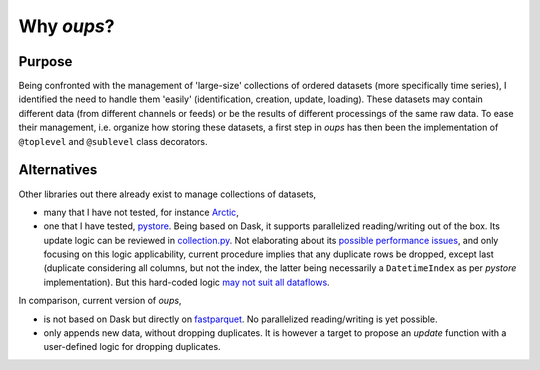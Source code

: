 Why *oups*?
===========

Purpose
-------

Being confronted with the management of 'large-size' collections of ordered datasets (more specifically time series), I identified the need to handle them 'easily' (identification, creation, update, loading).
These datasets may contain different data (from different channels or feeds) or be the results of different processings of the same raw data.
To ease their management, i.e. organize how storing these datasets, a first step in `oups` has then been the implementation of ``@toplevel`` and ``@sublevel`` class decorators.

Alternatives
------------

Other libraries out there already exist to manage collections of datasets,

* many that I have not tested, for instance `Arctic <https://github.com/man-group/arctic>`_,
* one that I have tested, `pystore <https://github.com/ranaroussi/pystore>`_. Being based on Dask, it supports parallelized reading/writing out of the box. Its update logic can be reviewed in `collection.py <https://github.com/ranaroussi/pystore/blob/ed9beca774312811527c80d199c3cf437623477b/pystore/collection.py#L181>`_. Not elaborating about its `possible performance issues <https://github.com/ranaroussi/pystore/issues/56>`_, and only focusing on this logic applicability, current procedure implies that any duplicate rows be dropped, except last (duplicate considering all columns, but not the index, the latter being necessarily a ``DatetimeIndex`` as per *pystore* implementation). But this hard-coded logic `may not suit all dataflows <https://github.com/ranaroussi/pystore/issues/43>`_.

In comparison, current version of *oups*,

* is not based on Dask but directly on `fastparquet <https://fastparquet.readthedocs.io/en/latest/>`_. No parallelized reading/writing is yet possible.
* only appends new data, without dropping duplicates. It is however a target to propose an *update* function with a user-defined logic for dropping duplicates.
